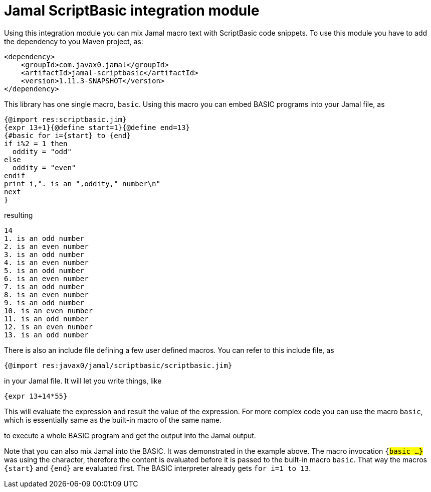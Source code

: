 = Jamal ScriptBasic integration module


Using this integration module you can mix Jamal macro text with ScriptBasic code snippets.
To use this module you have to add the dependency to you Maven project, as:


[source,xml]
----
<dependency>
    <groupId>com.javax0.jamal</groupId>
    <artifactId>jamal-scriptbasic</artifactId>
    <version>1.11.3-SNAPSHOT</version>
</dependency>

----

This library has one single macro, `basic`.
Using this macro you can embed BASIC programs into your Jamal file, as


[source]
----
{@import res:scriptbasic.jim}
{expr 13+1}{@define start=1}{@define end=13}
{#basic for i={start} to {end}
if i%2 = 1 then
  oddity = "odd"
else
  oddity = "even"
endif
print i,". is an ",oddity," number\n"
next
}

----
resulting

[source]
----
14
1. is an odd number
2. is an even number
3. is an odd number
4. is an even number
5. is an odd number
6. is an even number
7. is an odd number
8. is an even number
9. is an odd number
10. is an even number
11. is an odd number
12. is an even number
13. is an odd number


----

There is also an include file defining a few user defined macros.
You can refer to this include file, as

[source]
----
{@import res:javax0/jamal/scriptbasic/scriptbasic.jim}
----

in your Jamal file. It will let you write things, like

----
{expr 13+14*55}
----

This will evaluate the expression and result the value of the expression.
For more complex code you can use the macro `basic`, which is essentially same as the built-in macro of the same name.

to execute a whole BASIC program and get the output into the Jamal output.

Note that you can also mix Jamal into the BASIC.
It was demonstrated in the example above.
The macro invocation `{#basic ...}` was using the `#` character, therefore the content is evaluated before it is passed to the built-in macro `basic`.
That way the macros `{start}` and `{end}` are evaluated first.
The BASIC interpreter already gets `for i=1 to 13`.


